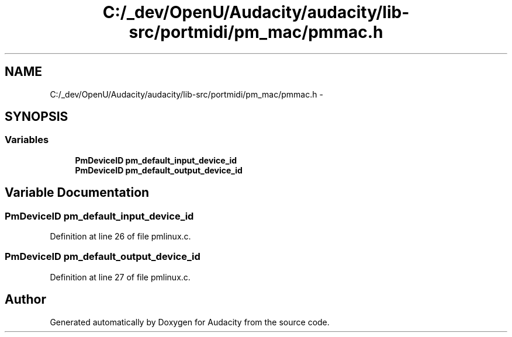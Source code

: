 .TH "C:/_dev/OpenU/Audacity/audacity/lib-src/portmidi/pm_mac/pmmac.h" 3 "Thu Apr 28 2016" "Audacity" \" -*- nroff -*-
.ad l
.nh
.SH NAME
C:/_dev/OpenU/Audacity/audacity/lib-src/portmidi/pm_mac/pmmac.h \- 
.SH SYNOPSIS
.br
.PP
.SS "Variables"

.in +1c
.ti -1c
.RI "\fBPmDeviceID\fP \fBpm_default_input_device_id\fP"
.br
.ti -1c
.RI "\fBPmDeviceID\fP \fBpm_default_output_device_id\fP"
.br
.in -1c
.SH "Variable Documentation"
.PP 
.SS "\fBPmDeviceID\fP pm_default_input_device_id"

.PP
Definition at line 26 of file pmlinux\&.c\&.
.SS "\fBPmDeviceID\fP pm_default_output_device_id"

.PP
Definition at line 27 of file pmlinux\&.c\&.
.SH "Author"
.PP 
Generated automatically by Doxygen for Audacity from the source code\&.
